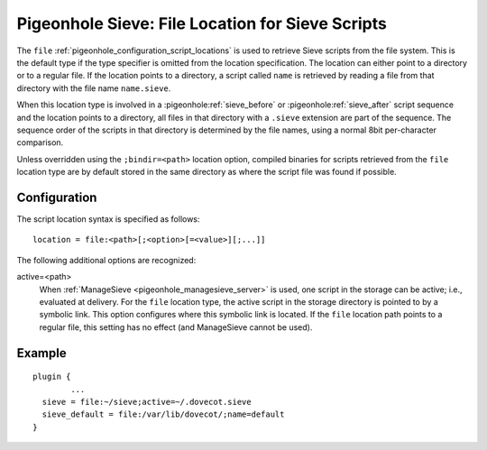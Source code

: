 .. _pigeonhole_file:

=================================================
Pigeonhole Sieve: File Location for Sieve Scripts
=================================================

The ``file`` :ref:`pigeonhole_configuration_script_locations`
is used to retrieve Sieve scripts from the file system. This is the
default type if the type specifier is omitted from the location
specification. The location can either point to a directory or to a
regular file. If the location points to a directory, a script called
``name`` is retrieved by reading a file from that directory with the
file name ``name.sieve``.

When this location type is involved in a :pigeonhole:ref:`sieve_before` or
:pigeonhole:ref:`sieve_after` script sequence and the location points to a
directory, all files in that directory with a ``.sieve`` extension are part of
the sequence. The sequence order of the scripts in that directory is
determined by the file names, using a normal 8bit per-character
comparison.

Unless overridden using the ``;bindir=<path>`` location option, compiled
binaries for scripts retrieved from the ``file`` location type are by
default stored in the same directory as where the script file was found
if possible.

Configuration
-------------

The script location syntax is specified as follows:

::

   location = file:<path>[;<option>[=<value>][;...]]

The following additional options are recognized:

active=<path>
   When :ref:`ManageSieve <pigeonhole_managesieve_server>` is used, one script in the storage can be active; i.e., evaluated at
   delivery. For the ``file`` location type, the active script in the
   storage directory is pointed to by a symbolic link. This option
   configures where this symbolic link is located. If the ``file``
   location path points to a regular file, this setting has no effect
   (and ManageSieve cannot be used).

Example
-------

::

   plugin {
           ...
     sieve = file:~/sieve;active=~/.dovecot.sieve
     sieve_default = file:/var/lib/dovecot/;name=default
   }
